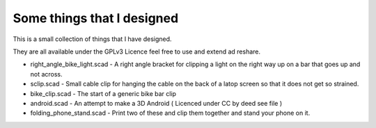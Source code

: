 Some things that I designed
---------------------------

This is a small collection of things that I have designed.

They are all available under the GPLv3 Licence feel free to use and extend ad
reshare. 

* right_angle_bike_light.scad - A right angle bracket for clipping a light on
  the right way up on a bar that goes up and not across.
* sclip.scad - Small cable clip for hanging the cable on the back of a latop
  screen so that it does not get so strained.
* bike_clip.scad - The start of a generic bike bar clip
* android.scad - An attempt to make a 3D Android ( Licenced under CC by deed
  see file )
* folding_phone_stand.scad - Print two of these and clip them together and
  stand your phone on it.
  



